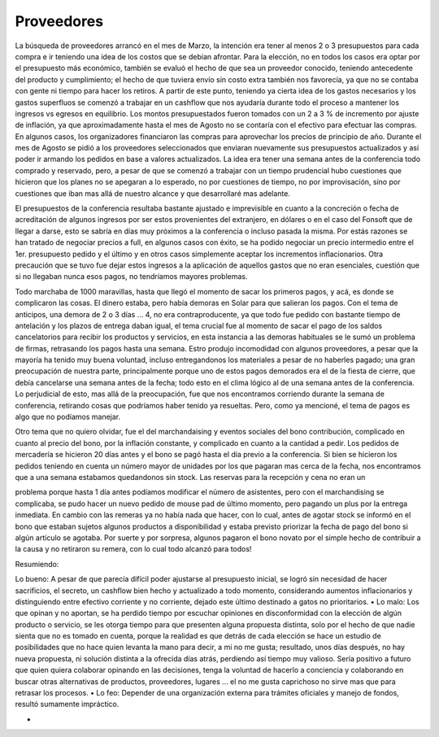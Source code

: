 ===========
Proveedores
===========

La búsqueda de proveedores arrancó en el mes de Marzo, la intención era tener al
menos 2 o 3 presupuestos para cada compra e ir teniendo una idea de los costos que se debían
afrontar.
Para la elección, no en todos los casos era optar por el presupuesto más económico, también
se evaluó el hecho de que sea un proveedor conocido, teniendo antecedente del producto y
cumplimiento; el hecho de que tuviera envío sin costo extra también nos favorecía, ya que no se
contaba con gente ni tiempo para hacer los retiros.
A partir de este punto, teniendo ya cierta idea de los gastos necesarios y los gastos
superfluos se comenzó a trabajar en un cashflow que nos ayudaría durante todo el proceso a
mantener los ingresos vs egresos en equilibrio. Los montos presupuestados fueron tomados con
un 2 a 3 % de incremento por ajuste de inflación, ya que aproximadamente hasta el mes de
Agosto no se contaría con el efectivo para efectuar las compras. En algunos casos, los
organizadores financiaron las compras para aprovechar los precios de principio de año.
Durante el mes de Agosto se pidió a los proveedores seleccionados que enviaran
nuevamente sus presupuestos actualizados y así poder ir armando los pedidos en base a valores
actualizados.
La idea era tener una semana antes de la conferencia todo comprado y reservado, pero,
a pesar de que se comenzó a trabajar con un tiempo prudencial hubo cuestiones que hicieron
que los planes no se apegaran a lo esperado, no por cuestiones de tiempo, no por improvisación,
sino por cuestiones que iban mas allá de nuestro alcance y que desarrollaré mas adelante.

El presupuestos de la conferencia resultaba bastante ajustado e imprevisible en cuanto a
la concreción o fecha de acreditación de algunos ingresos por ser estos provenientes del
extranjero, en dólares o en el caso del Fonsoft que de llegar a darse, esto se sabría en días muy
próximos a la conferencia o incluso pasada la misma. Por estás razones se han tratado de
negociar precios a full, en algunos casos con éxito, se ha podido negociar un precio intermedio
entre el 1er. presupuesto pedido y el último y en otros casos simplemente aceptar los
incrementos inflacionarios. Otra precaución que se tuvo fue dejar estos ingresos a la aplicación
de aquellos gastos que no eran esenciales, cuestión que si no llegaban nunca esos pagos, no
tendríamos mayores problemas.

Todo marchaba de 1000 maravillas, hasta que llegó el momento de sacar los primeros
pagos, y acá, es donde se complicaron las cosas. El dinero estaba, pero había demoras en Solar
para que salieran los pagos. Con el tema de anticipos, una demora de 2 o 3 días ... 4, no era
contraproducente, ya que todo fue pedido con bastante tiempo de antelación y los plazos de
entrega daban igual, el tema crucial fue al momento de sacar el pago de los saldos cancelatorios
para recibir los productos y servicios, en esta instancia a las demoras habituales se le sumó un
problema de firmas, retrasando los pagos hasta una semana. Estro produjo incomodidad con
algunos proveedores, a pesar que la mayoría ha tenido muy buena voluntad, incluso
entregandonos los materiales a pesar de no haberles pagado; una gran preocupación de nuestra
parte, principalmente porque uno de estos pagos demorados era el de la fiesta de cierre, que
debía cancelarse una semana antes de la fecha; todo esto en el clima lógico al de una semana
antes de la conferencia.
Lo perjudicial de esto, mas allá de la preocupación, fue que nos encontramos corriendo
durante la semana de conferencia, retirando cosas que podríamos haber tenido ya resueltas.
Pero, como ya mencioné, el tema de pagos es algo que no podíamos manejar.

Otro tema que no quiero olvidar, fue el del marchandaising y eventos sociales del bono
contribución, complicado en cuanto al precio del bono, por la inflación constante, y complicado
en cuanto a la cantidad a pedir. Los pedidos de mercadería se hicieron 20 días antes y el bono se
pagó hasta el día previo a la conferencia. Si bien se hicieron los pedidos teniendo en cuenta un
número mayor de unidades por los que pagaran mas cerca de la fecha, nos encontramos que a
una semana estabamos quedandonos sin stock. Las reservas para la recepción y cena no eran un

problema porque hasta 1 día antes podíamos modificar el número de asistentes, pero con el
marchandising se complicaba, se pudo hacer un nuevo pedido de mouse pad de último
momento, pero pagando un plus por la entrega inmediata. En cambio con las remeras ya no
había nada que hacer, con lo cual, antes de agotar stock se informó en el bono que estaban
sujetos algunos productos a disponibilidad y estaba previsto priorizar la fecha de pago del bono
si algún artículo se agotaba. Por suerte y por sorpresa, algunos pagaron el bono novato por el
simple hecho de contribuir a la causa y no retiraron su remera, con lo cual todo alcanzó para
todos!

Resumiendo:

Lo bueno: A pesar de que parecía difícil poder ajustarse al presupuesto inicial, se logró
sin necesidad de hacer sacrificios, el secreto, un cashflow bien hecho y actualizado a todo
momento, considerando aumentos inflacionarios y distinguiendo entre efectivo corriente y
no corriente, dejado este último destinado a gatos no prioritarios.
• Lo malo: Los que opinan y no aportan, se ha perdido tiempo por escuchar opiniones en
disconformidad con la elección de algún producto o servicio, se les otorga tiempo para
que presenten alguna propuesta distinta, solo por el hecho de que nadie sienta que no es
tomado en cuenta, porque la realidad es que detrás de cada elección se hace un estudio de
posibilidades que no hace quien levanta la mano para decir, a mi no me gusta; resultado,
unos días después, no hay nueva propuesta, ni solución distinta a la ofrecida días atrás,
perdiendo así tiempo muy valioso.
Sería positivo a futuro que quien quiera colaborar opinando en las decisiones, tenga la
voluntad de hacerlo a conciencia y colaborando en buscar otras alternativas de productos,
proveedores, lugares ... el no me gusta caprichoso no sirve mas que para retrasar los
procesos.
• Lo feo: Depender de una organización externa para trámites oficiales y manejo de fondos,
resultó sumamente impráctico.

•

